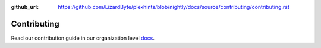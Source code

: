 :github_url: https://github.com/LizardByte/plexhints/blob/nightly/docs/source/contributing/contributing.rst

Contributing
============

Read our contribution guide in our organization level
`docs <https://lizardbyte.readthedocs.io/en/latest/developers/contributing.html>`__.

